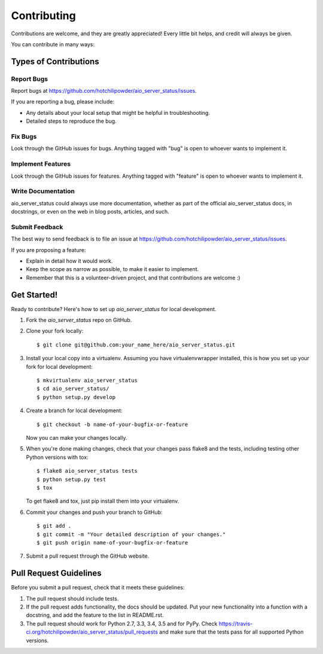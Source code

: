 ============
Contributing
============

Contributions are welcome, and they are greatly appreciated! Every
little bit helps, and credit will always be given.

You can contribute in many ways:

Types of Contributions
----------------------

Report Bugs
~~~~~~~~~~~

Report bugs at https://github.com/hotchilipowder/aio_server_status/issues.

If you are reporting a bug, please include:

* Any details about your local setup that might be helpful in troubleshooting.
* Detailed steps to reproduce the bug.

Fix Bugs
~~~~~~~~

Look through the GitHub issues for bugs. Anything tagged with "bug"
is open to whoever wants to implement it.

Implement Features
~~~~~~~~~~~~~~~~~~

Look through the GitHub issues for features. Anything tagged with "feature"
is open to whoever wants to implement it.

Write Documentation
~~~~~~~~~~~~~~~~~~~

aio_server_status could always use more documentation, whether
as part of the official aio_server_status docs, in docstrings,
or even on the web in blog posts, articles, and such.

Submit Feedback
~~~~~~~~~~~~~~~

The best way to send feedback is to file an issue at https://github.com/hotchilipowder/aio_server_status/issues.

If you are proposing a feature:

* Explain in detail how it would work.
* Keep the scope as narrow as possible, to make it easier to implement.
* Remember that this is a volunteer-driven project, and that contributions
  are welcome :)

Get Started!
------------

Ready to contribute? Here's how to set up `aio_server_status` for local development.

1. Fork the `aio_server_status` repo on GitHub.
2. Clone your fork locally::

    $ git clone git@github.com:your_name_here/aio_server_status.git

3. Install your local copy into a virtualenv. Assuming you have virtualenvwrapper installed, this is how you set up your fork for local development::

    $ mkvirtualenv aio_server_status
    $ cd aio_server_status/
    $ python setup.py develop

4. Create a branch for local development::

    $ git checkout -b name-of-your-bugfix-or-feature

   Now you can make your changes locally.

5. When you're done making changes, check that your changes pass flake8 and the tests, including testing other Python versions with tox::

    $ flake8 aio_server_status tests
    $ python setup.py test
    $ tox

   To get flake8 and tox, just pip install them into your virtualenv.

6. Commit your changes and push your branch to GitHub::

    $ git add .
    $ git commit -m "Your detailed description of your changes."
    $ git push origin name-of-your-bugfix-or-feature

7. Submit a pull request through the GitHub website.

Pull Request Guidelines
-----------------------

Before you submit a pull request, check that it meets these guidelines:

1. The pull request should include tests.
2. If the pull request adds functionality, the docs should be updated. Put
   your new functionality into a function with a docstring, and add the
   feature to the list in README.rst.
3. The pull request should work for Python 2.7, 3.3, 3.4, 3.5 and for PyPy. Check
   https://travis-ci.org/hotchilipowder/aio_server_status/pull_requests
   and make sure that the tests pass for all supported Python versions.
